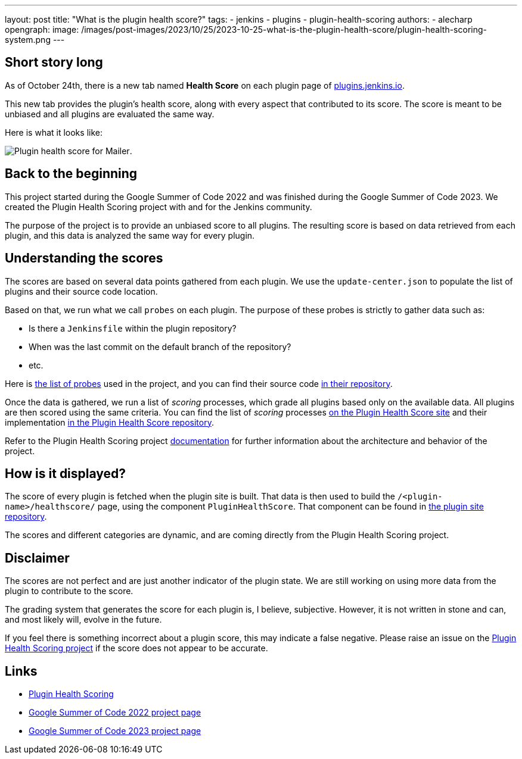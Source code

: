 ---
layout: post
title: "What is the plugin health score?"
tags:
- jenkins
- plugins
- plugin-health-scoring
authors:
- alecharp
opengraph:
  image: /images/post-images/2023/10/25/2023-10-25-what-is-the-plugin-health-score/plugin-health-scoring-system.png
---

== Short story long

As of October 24th, there is a new tab named *Health Score* on each plugin page of link:https://plugins.jenkins.io[plugins.jenkins.io]. 

This new tab provides the plugin's health score, along with every aspect that contributed to its score.
The score is meant to be unbiased and all plugins are evaluated the same way.

Here is what it looks like:

image:/images/post-images/2023/10/25/2023-10-25-what-is-the-plugin-health-score/plugin-health-score-mailer.png[Plugin health score for Mailer].

== Back to the beginning

This project started during the Google Summer of Code 2022 and was finished during the Google Summer of Code 2023.
We created the Plugin Health Scoring project with and for the Jenkins community.

The purpose of the project is to provide an unbiased score to all plugins.
The resulting score is based on data retrieved from each plugin, and this data is analyzed the same way for every plugin.

== Understanding the scores

The scores are based on several data points gathered from each plugin.
We use the `update-center.json` to populate the list of plugins and their source code location.

Based on that, we run what we call `probes` on each plugin.
The purpose of these probes is strictly to gather data such as: 

* Is there a `Jenkinsfile` within the plugin repository?
* When was the last commit on the default branch of the repository?
* etc.

Here is link:https://plugin-health.jenkins.io/probes[the list of probes] used in the project, and you can find their source code link:https://github.com/jenkins-infra/plugin-health-scoring/tree/main/core/src/main/java/io/jenkins/pluginhealth/scoring/probes[in their repository].

Once the data is gathered, we run a list of _scoring_ processes, which grade all plugins based only on the available data.
All plugins are then scored using the same criteria.
You can find the list of _scoring_ processes link:https://plugin-health.jenkins.io/scores[on the Plugin Health Score site] and their implementation link:https://github.com/jenkins-infra/plugin-health-scoring/tree/main/core/src/main/java/io/jenkins/pluginhealth/scoring/scores[in the Plugin Health Score repository].

Refer to the Plugin Health Scoring project link:https://github.com/jenkins-infra/plugin-health-scoring/blob/main/docs/ARCHITECTURE.adoc[documentation] for further information about the architecture and behavior of the project.

== How is it displayed?

The score of every plugin is fetched when the plugin site is built.
That data is then used to build the `/<plugin-name>/healthscore/` page, using the component `PluginHealthScore`.
That component can be found in link:https://github.com/jenkins-infra/plugin-site/blob/master/plugins/plugin-site/src/components/PluginHealthScore.jsx[the plugin site repository].

The scores and different categories are dynamic, and are coming directly from the Plugin Health Scoring project.

== Disclaimer

The scores are not perfect and are just another indicator of the plugin state.
We are still working on using more data from the plugin to contribute to the score.

The grading system that generates the score for each plugin is, I believe, subjective. 
However, it is not written in stone and can, and most likely will, evolve in the future.

If you feel there is something incorrect about a plugin score, this may indicate a false negative.
Please raise an issue on the link:https://github.com/jenkins-infra/plugin-health-scoring/issues/new?assignees=&labels=bug&projects=&template=bug-report.yaml[Plugin Health Scoring project] if the score does not appear to be accurate.

== Links

* link:https://github.com/jenkins-infra/plugin-health-scoring[Plugin Health Scoring]
* link:/projects/gsoc/2022/projects/plugin-health-scoring-system[Google Summer of Code 2022 project page]
* link:/projects/gsoc/2023/projects/add-probes-to-plugin-health-score/[Google Summer of Code 2023 project page]
